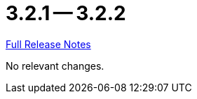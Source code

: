= 3.2.1 -- 3.2.2

link:https://github.com/ls1intum/Artemis/releases/tag/3.2.2[Full Release Notes]

No relevant changes.
